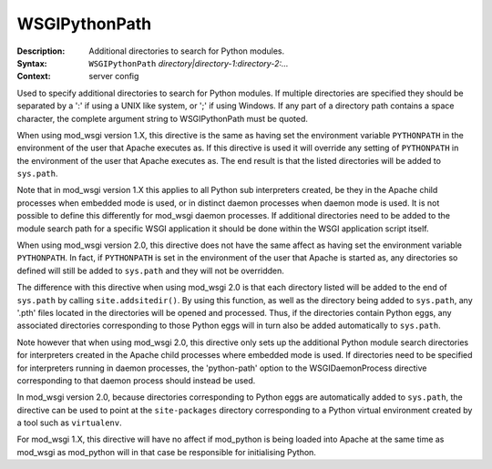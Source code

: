 ==============
WSGIPythonPath
==============

:Description: Additional directories to search for Python modules.
:Syntax: ``WSGIPythonPath`` *directory|directory-1:directory-2:...*
:Context: server config

Used to specify additional directories to search for Python modules. If
multiple directories are specified they should be separated by a ':' if
using a UNIX like system, or ';' if using Windows. If any part of a
directory path contains a space character, the complete argument string to
WSGIPythonPath must be quoted.

When using mod_wsgi version 1.X, this directive is the same as having set
the environment variable ``PYTHONPATH`` in the environment of the user
that Apache executes as. If this directive is used it will override any
setting of ``PYTHONPATH`` in the environment of the user that Apache
executes as. The end result is that the listed directories will be added
to ``sys.path``.

Note that in mod_wsgi version 1.X this applies to all Python sub
interpreters created, be they in the Apache child processes when embedded
mode is used, or in distinct daemon processes when daemon mode is used. It
is not possible to define this differently for mod_wsgi daemon processes.
If additional directories need to be added to the module search path for a
specific WSGI application it should be done within the WSGI application
script itself.

When using mod_wsgi version 2.0, this directive does not have the same
affect as having set the environment variable ``PYTHONPATH``. In fact, if
``PYTHONPATH`` is set in the environment of the user that Apache is
started as, any directories so defined will still be added to
``sys.path`` and they will not be overridden.

The difference with this directive when using mod_wsgi 2.0 is that each
directory listed will be added to the end of ``sys.path`` by calling
``site.addsitedir()``. By using this function, as well as the directory
being added to ``sys.path``, any '.pth' files located in the directories
will be opened and processed. Thus, if the directories contain Python eggs,
any associated directories corresponding to those Python eggs will in turn
also be added automatically to ``sys.path``.

Note however that when using mod_wsgi 2.0, this directive only sets up the
additional Python module search directories for interpreters created in the
Apache child processes where embedded mode is used. If directories need to
be specified for interpreters running in daemon processes, the
'python-path' option to the WSGIDaemonProcess directive corresponding to
that daemon process should instead be used.

In mod_wsgi version 2.0, because directories corresponding to Python eggs
are automatically added to ``sys.path``, the directive can be used to
point at the ``site-packages`` directory corresponding to a Python
virtual environment created by a tool such as ``virtualenv``.

For mod_wsgi 1.X, this directive will have no affect if mod_python is being
loaded into Apache at the same time as mod_wsgi as mod_python will in that
case be responsible for initialising Python.

